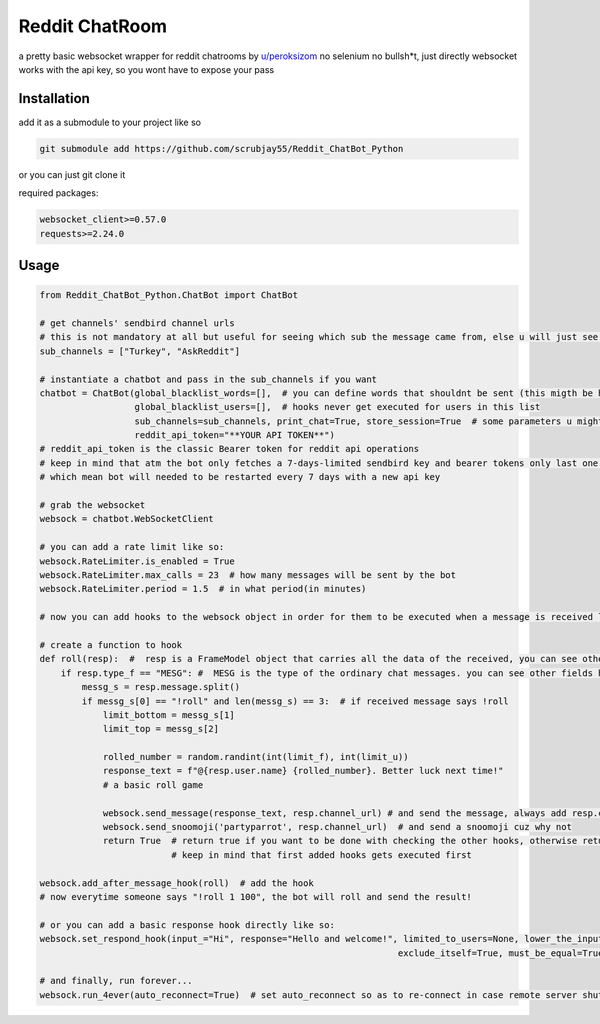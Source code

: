 =================
Reddit ChatRoom
=================

a pretty basic websocket wrapper for reddit chatrooms by `u/peroksizom <http://reddit.com/user/peroksizom>`_
no selenium no bullsh*t, just directly websocket
works with the api key, so you wont have to expose your pass


Installation
============

add it as a submodule to your project like so

.. code:: bash

  git submodule add https://github.com/scrubjay55/Reddit_ChatBot_Python

or you can just git clone it


required packages:

.. code:: bash

  websocket_client>=0.57.0
  requests>=2.24.0


Usage
========

.. code:: python

  from Reddit_ChatBot_Python.ChatBot import ChatBot

  # get channels' sendbird channel urls
  # this is not mandatory at all but useful for seeing which sub the message came from, else u will just see @None in front of names
  sub_channels = ["Turkey", "AskReddit"]
  
  # instantiate a chatbot and pass in the sub_channels if you want
  chatbot = ChatBot(global_blacklist_words=[],  # you can define words that shouldnt be sent (this migth be handy for slurs)
                    global_blacklist_users=[],  # hooks never get executed for users in this list
                    sub_channels=sub_channels, print_chat=True, store_session=True  # some parameters u might wanna use
                    reddit_api_token="**YOUR API TOKEN**")
  # reddit_api_token is the classic Bearer token for reddit api operations
  # keep in mind that atm the bot only fetches a 7-days-limited sendbird key and bearer tokens only last one hour
  # which mean bot will needed to be restarted every 7 days with a new api key

  # grab the websocket
  websock = chatbot.WebSocketClient

  # you can add a rate limit like so:
  websock.RateLimiter.is_enabled = True
  websock.RateLimiter.max_calls = 23  # how many messages will be sent by the bot
  websock.RateLimiter.period = 1.5  # in what period(in minutes)

  # now you can add hooks to the websock object in order for them to be executed when a message is received like so:
  
  # create a function to hook
  def roll(resp):  #  resp is a FrameModel object that carries all the data of the received, you can see other FrameModel props as well
      if resp.type_f == "MESG": #  MESG is the type of the ordinary chat messages. you can see other fields here: https://github.com/scrubjay55/Reddit_ChatBot_Python/blob/master/Utils/FrameModel/FrameModel.py
          messg_s = resp.message.split()
          if messg_s[0] == "!roll" and len(messg_s) == 3:  # if received message says !roll
              limit_bottom = messg_s[1]
              limit_top = messg_s[2]

              rolled_number = random.randint(int(limit_f), int(limit_u))
              response_text = f"@{resp.user.name} {rolled_number}. Better luck next time!"
              # a basic roll game

              websock.send_message(response_text, resp.channel_url) # and send the message, always add resp.channel_url as the second argument
              websock.send_snoomoji('partyparrot', resp.channel_url)  # and send a snoomoji cuz why not
              return True  # return true if you want to be done with checking the other hooks, otherwise return None
                           # keep in mind that first added hooks gets executed first

  websock.add_after_message_hook(roll)  # add the hook
  # now everytime someone says "!roll 1 100", the bot will roll and send the result!

  # or you can add a basic response hook directly like so:
  websock.set_respond_hook(input_="Hi", response="Hello and welcome!", limited_to_users=None, lower_the_input=False,
                                                                      exclude_itself=True, must_be_equal=True, quote_parent=False)

  # and finally, run forever...
  websock.run_4ever(auto_reconnect=True)  # set auto_reconnect so as to re-connect in case remote server shuts down the connection after some period of time
